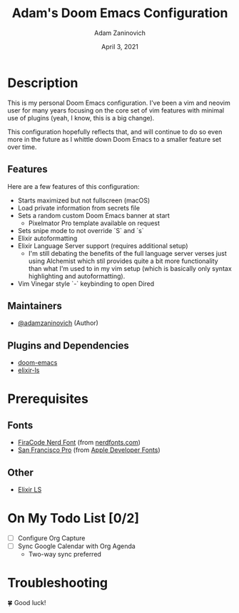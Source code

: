 #+TITLE:   Adam's Doom Emacs Configuration
#+DATE:    April 3, 2021
#+AUTHOR:  Adam Zaninovich
#+STARTUP: inlineimages nofold

* Table of Contents :TOC_3:noexport:
- [[#description][Description]]
  - [[#features][Features]]
  - [[#maintainers][Maintainers]]
  - [[#plugins-and-dependencies][Plugins and Dependencies]]
- [[#prerequisites][Prerequisites]]
  - [[#fonts][Fonts]]
  - [[#other][Other]]
- [[#on-my-todo-list-02][On My Todo List]]
- [[#troubleshooting][Troubleshooting]]

* Description
This is my personal Doom Emacs configuration. I've been a vim and neovim user for many years focusing on the core set of vim features with minimal use of plugins (yeah, I know, this is a big change).

This configuration hopefully reflects that, and will continue to do so even more in the future as I whittle down Doom Emacs to a smaller feature set over time.

#+ATTR_ORG: :width 400
[[./doc/perfection.png]]

** Features
Here are a few features of this configuration:

+ Starts maximized but not fullscreen (macOS)
+ Load private information from secrets file
+ Sets a random custom Doom Emacs banner at start
  - Pixelmator Pro template available on request
+ Sets snipe mode to not override `S` and `s`
+ Elixir autoformatting
+ Elixir Language Server support (requires additional setup)
  - I'm still debating the benefits of the full language server verses just using Alchemist which stil provides quite a bit more functionality than what I'm used to in my vim setup (which is basically only syntax highlighting and autoformatting).
+ Vim Vinegar style `-` keybinding to open Dired

** Maintainers
+ [[https://github.com/adamzaninovich][@adamzaninovich]] (Author)

** Plugins and Dependencies
+ [[https://github.com/hlissner/doom-emacs][doom-emacs]]
+ [[https://github.com/elixir-lsp/elixir-ls][elixir-ls]]

* Prerequisites
** Fonts
+ [[https://github.com/ryanoasis/nerd-fonts/releases/download/v2.1.0/FiraCode.zip][FiraCode Nerd Font]] (from [[https://www.nerdfonts.com/font-downloads][nerdfonts.com]])
+ [[https://devimages-cdn.apple.com/design/resources/download/SF-Font-Pro.dmg][San Francisco Pro]] (from [[https://developer.apple.com/fonts/][Apple Developer Fonts]])

** Other
+ [[https://github.com/elixir-lsp/elixir-ls][Elixir LS]]

* On My Todo List [0/2]
+ [ ] Configure Org Capture
+ [ ] Sync Google Calendar with Org Agenda
  - Two-way sync preferred

* Troubleshooting
🍀 Good luck!
